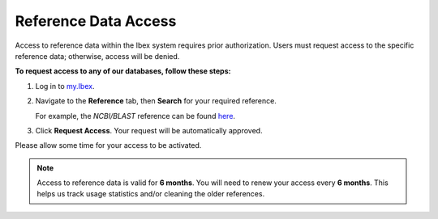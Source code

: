 .. sectionauthor:: Ahmed Khatab <ahmed.khatab@kaust.edu.sa>
.. meta::
    :description: Reference data access on Ibex
    :keywords: reference, data, access, service, Ibex
    
.. _services_data_access:

=====================
Reference Data Access
=====================

Access to reference data within the Ibex system requires prior authorization. Users must request access to the specific reference data; otherwise, access will be denied.

**To request access to any of our databases, follow these steps:**

#. Log in to `my.Ibex <https://my.ibex.kaust.edu.sa/v2/references>`_.
#. Navigate to the **Reference** tab, then **Search** for your required reference.
   
   For example, the *NCBI/BLAST* reference can be found `here <https://my.ibex.kaust.edu.sa/v2/reference?id=66>`_.
#. Click **Request Access**. Your request will be automatically approved.

Please allow some time for your access to be activated.

.. note::

   Access to reference data is valid for **6 months**. You will need to renew your access every **6 months**. This helps us track usage statistics and/or cleaning the older references.
